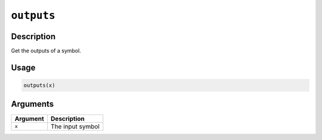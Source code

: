 .. raw:: html



``outputs``
======================

Description
----------------------

Get the outputs of a symbol.

Usage
----------

.. code:: r

	outputs(x)

Arguments
------------------

+----------------------------------------+------------------------------------------------------------+
| Argument                               | Description                                                |
+========================================+============================================================+
| ``x``                                  | The input symbol                                           |
+----------------------------------------+------------------------------------------------------------+




.. disqus::
   :disqus_identifier: outputs
